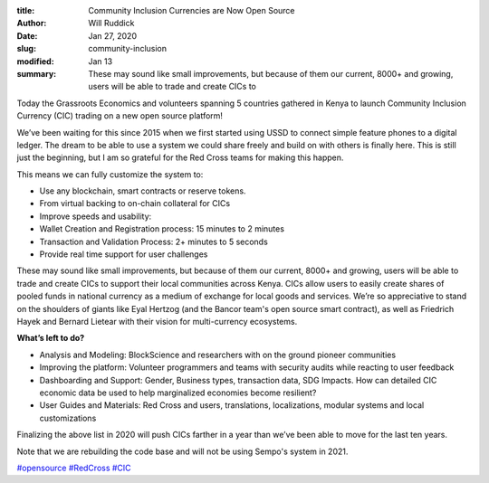 :title: Community Inclusion Currencies are Now Open Source
:author: Will Ruddick
:date: Jan 27, 2020
:slug: community-inclusion
:modified:  Jan 13
:summary: These may sound like small improvements, but because of them our current, 8000+ and growing, users will be able to trade and create CICs to 
 


.. image:: images/blog/community-inclusion1.webp



Today the Grassroots Economics and volunteers spanning 5 countries gathered in Kenya to launch Community Inclusion Currency (CIC) trading on a new open source platform! 



 



We’ve been waiting for this since 2015 when we first started using USSD to connect simple feature phones to a digital ledger. The dream to be able to use a system we could share freely and build on with others is finally here. This is still just the beginning, but I am so grateful for the Red Cross teams for making this happen.



This means we can fully customize the system to: 

* Use any blockchain, smart contracts or reserve tokens.
* From virtual backing to on-chain collateral for CICs
* Improve speeds and usability:
* Wallet Creation and Registration process: 15 minutes to 2 minutes
* Transaction and Validation Process: 2+ minutes to 5 seconds
* Provide real time support for user challenges


These may sound like small improvements, but because of them our current, 8000+ and growing, users will be able to trade and create CICs to support their local communities across Kenya. CICs allow users to easily create shares of pooled funds in national currency as a medium of exchange for local goods and services. We’re so appreciative to stand on the shoulders of giants like Eyal Hertzog (and the Bancor team's open source smart contract), as well as Friedrich Hayek and Bernard Lietear with their vision for multi-currency ecosystems. 



 

**What’s left to do?**


* Analysis and Modeling: BlockScience and researchers with on the ground pioneer communities
* Improving the platform: Volunteer programmers and teams with security audits while reacting to user feedback
* Dashboarding and Support: Gender, Business types, transaction data, SDG Impacts. How can detailed CIC economic data be used to help marginalized economies become resilient?
* User Guides and Materials: Red Cross and users, translations, localizations, modular systems and local customizations


 



Finalizing the above list in 2020 will push CICs farther in a year than we’ve been able to move for the last ten years.



Note that we are rebuilding the code base and will not be using Sempo's system in 2021. 



.. image:: images/blog/community-inclusion93.webp



 



.. image:: images/blog/community-inclusion107.webp



 



.. image:: images/blog/community-inclusion121.webp



 


`#opensource <https://www.grassrootseconomics.org/blog/hashtags/opensource>`_		`#RedCross <https://www.grassrootseconomics.org/blog/hashtags/RedCross>`_		`#CIC <https://www.grassrootseconomics.org/blog/hashtags/CIC>`_



